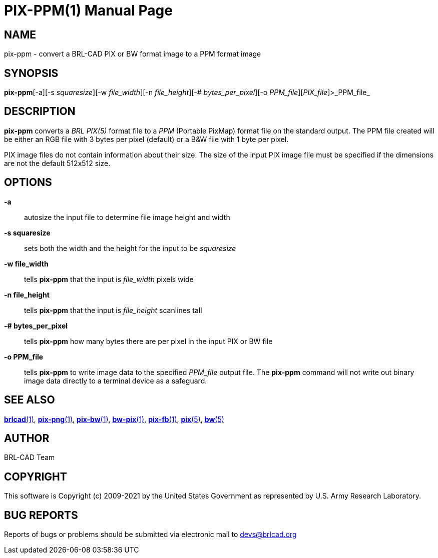 = PIX-PPM(1)
BRL-CAD Team
:doctype: manpage
:man manual: BRL-CAD
:man source: BRL-CAD
:page-layout: base

== NAME

pix-ppm - convert a BRL-CAD PIX or BW format image to a PPM format image

== SYNOPSIS

*pix-ppm*[-a][-s _squaresize_][-w _file_width_][-n _file_height_][-# _bytes_per_pixel_][-o _PPM_file_][_PIX_file_]>_PPM_file_

== DESCRIPTION

[cmd]*pix-ppm* converts a __BRL PIX(5)__ format file to a __PPM__ (Portable PixMap) format file on the standard output. The PPM file created will be either an RGB file with 3 bytes per pixel (default) or a B&W file with 1 byte per pixel.

PIX image files do not contain information about their size.  The size of the input PIX image file must be specified if the dimensions are not the default 512x512 size.

== OPTIONS

*-a*::
autosize the input file to determine file image height and width

*-s squaresize*::
sets both the width and the height for the input to be __squaresize__

*-w file_width*::
tells [cmd]*pix-ppm* that the input is __file_width__ pixels wide

*-n file_height*::
tells [cmd]*pix-ppm* that the input is __file_height__ scanlines tall

*-# bytes_per_pixel*::
tells [cmd]*pix-ppm* how many bytes there are per pixel in the input PIX or BW file

*-o PPM_file*::
tells [cmd]*pix-ppm* to write image data to the specified __PPM_file__ output file.  The [cmd]*pix-ppm* command will not write out binary image data directly to a terminal device as a safeguard.

== SEE ALSO

xref:man:1/brlcad.adoc[*brlcad*(1)], xref:man:1/pix-png.adoc[*pix-png*(1)], xref:man:1/pix-bw.adoc[*pix-bw*(1)], xref:man:1/bw-pix.adoc[*bw-pix*(1)], xref:man:1/pix-fb.adoc[*pix-fb*(1)], xref:man:5/pix.adoc[*pix*(5)], xref:man:5/bw.adoc[*bw*(5)]

== AUTHOR

BRL-CAD Team

== COPYRIGHT

This software is Copyright (c) 2009-2021 by the United States Government as represented by U.S. Army Research Laboratory.

== BUG REPORTS

Reports of bugs or problems should be submitted via electronic mail to mailto:devs@brlcad.org[]